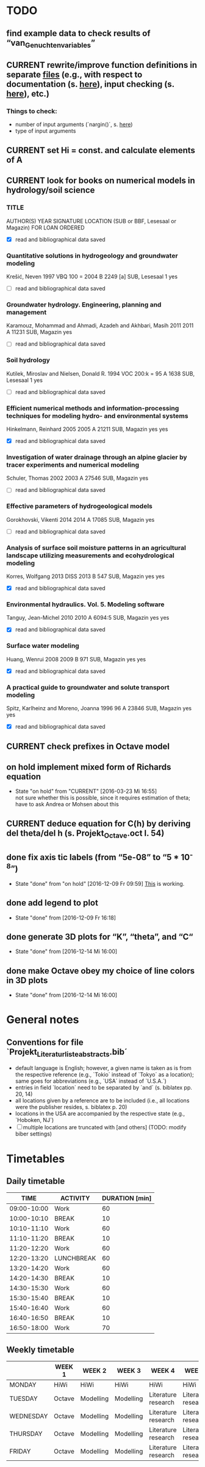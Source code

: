 * TODO
** find example data to check results of “van_Genuchten_variables”
** CURRENT rewrite/improve function definitions in separate [[file:Octave/functions][files]] (e.g., with respect to documentation (s. [[info:octave#Function%20Headers][here]]), input checking (s. [[info:octave#Defining%20Functions][here]]), etc.)
*** Things to check:
    + number of input arguments (`nargin()´, s. [[info:octave#Multiple%20Return%20Values][here]])
    + type of input arguments
** CURRENT set Hi = const. and calculate elements of A
** CURRENT look for books on numerical models in hydrology/soil science
*** TITLE
    AUTHOR(S)
    YEAR
    SIGNATURE
    LOCATION (SUB or BBF, Lesesaal or Magazin)
    FOR LOAN
    ORDERED
    + [X] read and bibliographical data saved
*** Quantitative solutions in hydrogeology and groundwater modeling
    Krešić, Neven
    1997
    VBQ 100 = 2004 B 2249 [a]
    SUB, Lesesaal 1
    yes
    + [ ] read and bibliographical data saved
*** Groundwater hydrology. Engineering, planning and management
    Karamouz, Mohammad and Ahmadi, Azadeh and Akhbari, Masih
    2011
    2011 A 11231
    SUB, Magazin
    yes
    + [ ] read and bibliographical data saved
*** Soil hydrology
    Kutilek, Miroslav and Nielsen, Donald R.
    1994
    VOC 200:k = 95 A 1638
    SUB, Lesesaal 1
    yes
    + [ ] read and bibliographical data saved
*** Efficient numerical methods and information-processing techniques for modeling hydro- and environmental systems
    Hinkelmann, Reinhard
    2005
    2005 A 21211
    SUB, Magazin
    yes
    yes
    + [X] read and bibliographical data saved
*** Investigation of water drainage through an alpine glacier by tracer experiments and numerical modeling
    Schuler, Thomas
    2002
    2003 A 27546
    SUB, Magazin
    yes
    + [ ] read and bibliographical data saved
*** Effective parameters of hydrogeological models
    Gorokhovski, Vikenti
    2014
    2014 A 17085
    SUB, Magazin
    yes
    + [ ] read and bibliographical data saved
*** Analysis of surface soil moisture patterns in an agricultural landscape utilizing measurements and ecohydrological modeling
    Korres, Wolfgang
    2013
    DISS 2013 B 547
    SUB, Magazin
    yes
    yes
    + [X] read and bibliographical data saved
*** Environmental hydraulics. Vol. 5. Modeling software
    Tanguy, Jean-Michel
    2010
    2010 A 6094:5
    SUB, Magazin
    yes
    yes
    + [X] read and bibliographical data saved
*** Surface water modeling
    Huang, Wenrui
    2008
    2009 B 971
    SUB, Magazin
    yes
    yes
    + [X] read and bibliographical data saved
*** A practical guide to groundwater and solute transport modeling
    Spitz, Karlheinz and Moreno, Joanna
    1996
    96 A 23846
    SUB, Magazin
    yes
    yes
    + [X] read and bibliographical data saved
** CURRENT check prefixes in Octave model
** on hold implement mixed form of Richards equation
   - State "on hold"    from "CURRENT"    [2016-03-23 Mi 16:55] \\
     not sure whether this is possible, since it requires estimation of theta;
     have to ask Andrea or Mohsen about this
** CURRENT deduce equation for C(h) by deriving del theta/del h (s. Projekt_Octave.oct l. 54)
** done fix axis tic labels (from “5e-08” to “5 * 10^-8”)
   - State "done"       from "on hold"    [2016-12-09 Fr 09:59]
     [[http://octave.1599824.n4.nabble.com/Exponential-notation-in-tick-labels-td1637496.html][This]] is working.
** done add legend to plot
   - State "done"       from              [2016-12-09 Fr 16:18]
** done generate 3D plots for “K”, “theta”, and “C“
   - State "done"       from              [2016-12-14 Mi 16:00]
** done make Octave obey my choice of line colors in 3D plots
   - State "done"       from              [2016-12-14 Mi 16:00]
* General notes
** Conventions for file `Projekt_Literaturliste_abstracts.bib´
   + default language is English;
     however, a given name is taken as is from the respective reference (e.g., `Tokio´ instead of `Tokyo´ as a location);
     same goes for abbreviations (e.g., `USA´ instead of `U.S.A.´)
   + entries in field `location´ need to be separated by `and´ (s. biblatex pp. 20, 14)
   + all locations given by a reference are to be included (i.e., all locations were the publisher resides, s. biblatex p. 20)
   + locations in the USA are accompanied by the respective state (e.g., `Hoboken, NJ´)
   + [ ] multiple locations are truncated with [and others] (TODO: modify biber settings)
* Timetables
** Daily timetable
   |        TIME | ACTIVITY   | DURATION [min] |
   |-------------+------------+----------------|
   | 09:00-10:00 | Work       |             60 |
   | 10:00-10:10 | BREAK      |             10 |
   | 10:10-11:10 | Work       |             60 |
   | 11:10-11:20 | BREAK      |             10 |
   | 11:20-12:20 | Work       |             60 |
   | 12:20-13:20 | LUNCHBREAK |             60 |
   | 13:20-14:20 | Work       |             60 |
   | 14:20-14:30 | BREAK      |             10 |
   | 14:30-15:30 | Work       |             60 |
   | 15:30-15:40 | BREAK      |             10 |
   | 15:40-16:40 | Work       |             60 |
   | 16:40-16:50 | BREAK      |             10 |
   | 16:50-18:00 | Work       |             70 |
** Weekly timetable
   |           | WEEK 1 | WEEK 2    | WEEK 3    | WEEK 4              | WEEK 5              | WEEK 6  | WEEK 7  |
   |-----------+--------+-----------+-----------+---------------------+---------------------+---------+---------|
   | MONDAY    | HiWi   | HiWi      | HiWi      | HiWi                | HiWi                | HiWi    | HiWi    |
   | TUESDAY   | Octave | Modelling | Modelling | Literature research | Literature research | Writing | Writing |
   | WEDNESDAY | Octave | Modelling | Modelling | Literature research | Literature research | Writing | Writing |
   | THURSDAY  | Octave | Modelling | Modelling | Literature research | Literature research | Writing | Writing |
   | FRIDAY    | Octave | Modelling | Modelling | Literature research | Literature research | Writing | Writing |
